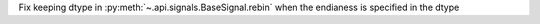Fix keeping dtype in :py:meth:`~.api.signals.BaseSignal.rebin` when the endianess is specified in the dtype
